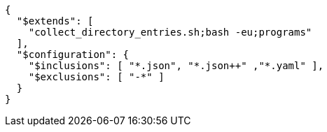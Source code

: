 [source, json]
----
{
  "$extends": [
    "collect_directory_entries.sh;bash -eu;programs"
  ],
  "$configuration": {
    "$inclusions": [ "*.json", "*.json++" ,"*.yaml" ],
    "$exclusions": [ "-*" ]
  }
}
----


